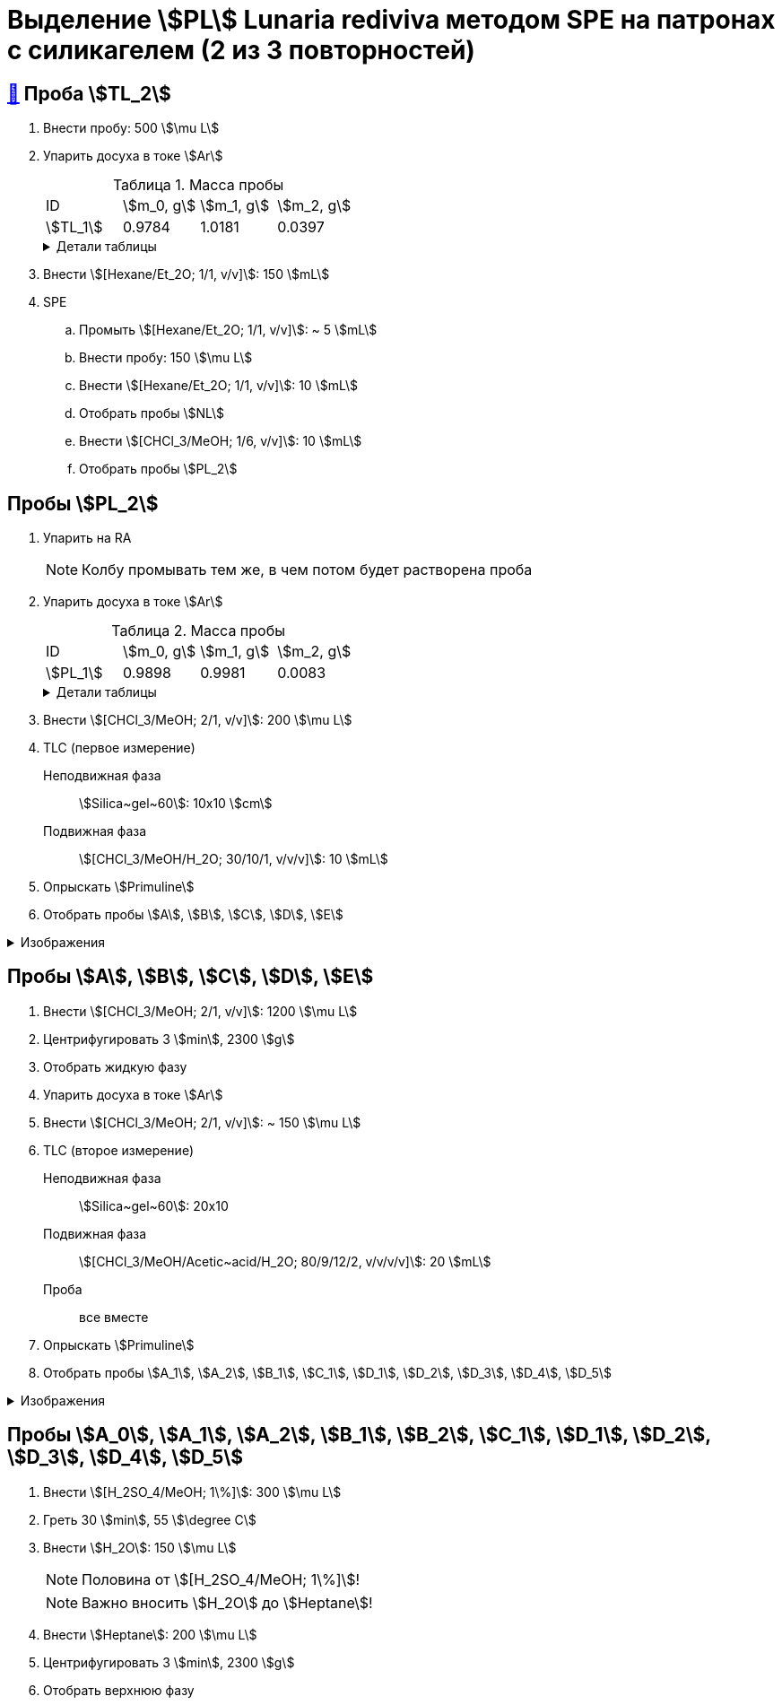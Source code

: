 = Выделение stem:[PL] *Lunaria rediviva* методом SPE на патронах с силикагелем (2 из 3 повторностей)
:figure-caption: Изображение
:figures-caption: Изображения
:nofooter:
:table-caption: Таблица
:table-details: Детали таблицы

== xref:../2024-01-23/1.adoc#пробы-tl_1-tl_2-tl_3[🔗] Проба stem:[TL_2]

. Внести пробу: 500 stem:[\mu L]
. Упарить досуха в токе stem:[Ar]
+
--
.Масса пробы
[cols="4*", frame=all, grid=all]
|===
|ID|stem:[m_0, g]|stem:[m_1, g]|stem:[m_2, g]
|stem:[TL_1]|0.9784|1.0181|0.0397
|===
.{table-details}
[%collapsible]
====
stem:[m_0]:: Масса пустой пробирки
stem:[m_1]:: Масса пробирки с пробой
stem:[m_2]:: Масса пробы
====
--
. Внести stem:[[Hexane/Et_2O; 1/1, v/v\]]: 150 stem:[mL]
. SPE
.. Промыть stem:[[Hexane/Et_2O; 1/1, v/v\]]: ~ 5 stem:[mL]
.. Внести пробу: 150 stem:[\mu L]
.. Внести stem:[[Hexane/Et_2O; 1/1, v/v\]]: 10 stem:[mL]
.. Отобрать пробы stem:[NL]
.. Внести stem:[[CHCl_3/MeOH; 1/6, v/v\]]: 10 stem:[mL]
.. Отобрать пробы stem:[PL_2]

== Пробы stem:[PL_2]

. Упарить на RA
+
NOTE: Колбу промывать тем же, в чем потом будет растворена проба
. Упарить досуха в токе stem:[Ar]
+
--
.Масса пробы
[cols="4*", frame=all, grid=all]
|===
|ID|stem:[m_0, g]|stem:[m_1, g]|stem:[m_2, g]
|stem:[PL_1]|0.9898|0.9981|0.0083
|===
.{table-details}
[%collapsible]
====
stem:[m_0]:: Масса пустой пробирки
stem:[m_1]:: Масса пробирки с пробой
stem:[m_2]:: Масса пробы
====
--
. Внести stem:[[CHCl_3/MeOH; 2/1, v/v\]]: 200 stem:[\mu L]
. TLC (первое измерение)
Неподвижная фаза:: stem:[Silica~gel~60]: 10x10 stem:[cm]
Подвижная фаза:: stem:[[CHCl_3/MeOH/H_2O; 30/10/1, v/v/v\]]: 10 stem:[mL]
. Опрыскать stem:[Primuline]
. Отобрать пробы stem:[A], stem:[B], stem:[C], stem:[D], stem:[E]

.{figures-caption}
[%collapsible]
====
[cols="2*", frame=none, grid=none]
|===
|image:https://lh3.googleusercontent.com/pw/AP1GczNt5q1ViAfKTq7m6jIo2lflOMJNXIqHGGLivhRh28MGCxaYe05c96_FzRUAkfxOSxI1qRUwcRY2sw57APQzqH0-4tutDOSGLeVNavqCbVxoH8V6B4MgHEBvZ6MfqMOy40Cxy1vis3mrZcX-PbAXrQTC[]
|image:https://lh3.googleusercontent.com/pw/AP1GczMtz4YNHjSNVcINQMTT6wWJSUCVVZuGG2mssL6DXr7X7aqB_OPU7lm4j-3bXRPBAyTYFtX5bex9Z8ZoXabpDlbd6NByj3Ht5bStlzEkoutl6L2J40MvgdHPVt8txCInhLSlEHypqeon7Ehts-UDkyyM[]
|===
====

== Пробы stem:[A], stem:[B], stem:[C], stem:[D], stem:[E]

. Внести stem:[[CHCl_3/MeOH; 2/1, v/v\]]: 1200 stem:[\mu L]
. Центрифугировать 3 stem:[min], 2300 stem:[g]
. Отобрать жидкую фазу
. Упарить досуха в токе stem:[Ar]
. Внести stem:[[CHCl_3/MeOH; 2/1, v/v\]]: ~ 150 stem:[\mu L]
. TLC (второе измерение)
Неподвижная фаза:: stem:[Silica~gel~60]: 20x10
Подвижная фаза:: stem:[[CHCl_3/MeOH/Acetic~acid/H_2O; 80/9/12/2, v/v/v/v\]]: 20 stem:[mL]
Проба:: все вместе
. Опрыскать stem:[Primuline]
. Отобрать пробы stem:[A_1], stem:[A_2], stem:[B_1], stem:[C_1], stem:[D_1], stem:[D_2], stem:[D_3], stem:[D_4], stem:[D_5]

.{figures-caption}
[%collapsible]
====
[cols="2*", frame=none, grid=none]
|===
|image:https://lh3.googleusercontent.com/pw/AP1GczPrIJ2xustWpR2v-ZA2Ct1XUNBu3Zr5SP29iXAl924py7-yv7ojqHifCcNOyY93RVUnJ68h6SAFwfQM2dUX9C73_tNhwrrTsXAZ6ikBmYo1bCEdoMrmgFSPydFKzD0vMwqu3Yw7Sx6TDMKun72AcId6[]
|image:https://lh3.googleusercontent.com/pw/AP1GczPfsnpHKodO5P9o4OWgoHHiG5aLzBvQbv1_DmT3CUaD13qzRmSTSEPaVT828ADpe5_rjGE3pshD7N7Q3zKbYmkIWPoo-WUi-Ma7BfkK3fvRPE1rMuoJUO100COq3Yj-4-l4HLLQZDv4Z2sHJNMZ2i9-[]
|===
====

== Пробы stem:[A_0], stem:[A_1], stem:[A_2], stem:[B_1], stem:[B_2], stem:[C_1], stem:[D_1], stem:[D_2], stem:[D_3], stem:[D_4], stem:[D_5]

. Внести stem:[[H_2SO_4/MeOH; 1\%\]]: 300 stem:[\mu L]
. Греть 30 stem:[min], 55 stem:[\degree C]
. Внести stem:[H_2O]: 150 stem:[\mu L]
+
NOTE: Половина от stem:[[H_2SO_4/MeOH; 1\%\]]!
+
NOTE: Важно вносить stem:[H_2O] до stem:[Heptane]!
. Внести stem:[Heptane]: 200 stem:[\mu L]
. Центрифугировать 3 stem:[min], 2300 stem:[g]
. Отобрать верхнюю фазу
